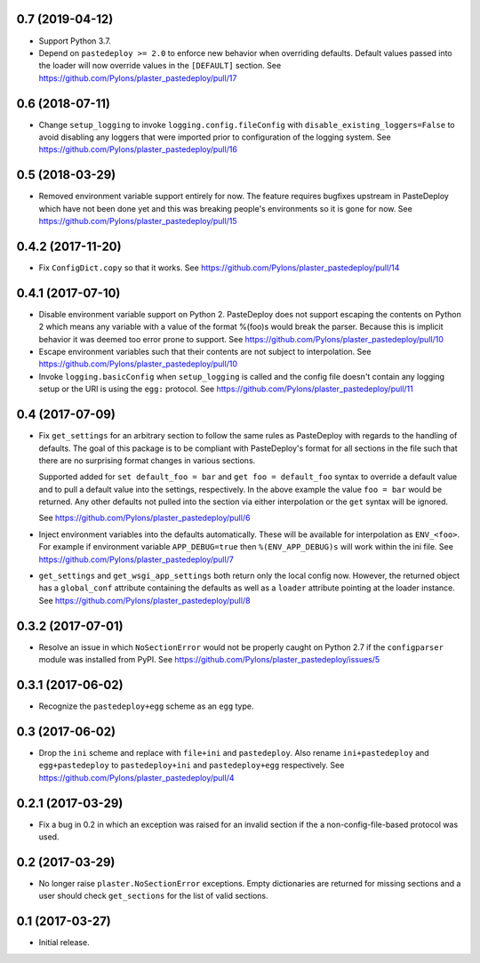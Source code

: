 0.7 (2019-04-12)
================

- Support Python 3.7.

- Depend on ``pastedeploy >= 2.0`` to enforce new behavior when overriding
  defaults. Default values passed into the loader will now override values in
  the ``[DEFAULT]`` section.
  See https://github.com/Pylons/plaster_pastedeploy/pull/17

0.6 (2018-07-11)
================

- Change ``setup_logging`` to invoke ``logging.config.fileConfig`` with
  ``disable_existing_loggers=False`` to avoid disabling any loggers that were
  imported prior to configuration of the logging system.
  See https://github.com/Pylons/plaster_pastedeploy/pull/16

0.5 (2018-03-29)
================

- Removed environment variable support entirely for now. The feature requires
  bugfixes upstream in PasteDeploy which have not been done yet and this was
  breaking people's environments so it is gone for now.
  See https://github.com/Pylons/plaster_pastedeploy/pull/15

0.4.2 (2017-11-20)
==================

- Fix ``ConfigDict.copy`` so that it works.
  See https://github.com/Pylons/plaster_pastedeploy/pull/14

0.4.1 (2017-07-10)
==================

- Disable environment variable support on Python 2. PasteDeploy does not
  support escaping the contents on Python 2 which means any variable with
  a value of the format %(foo)s would break the parser. Because this is
  implicit behavior it was deemed too error prone to support.
  See https://github.com/Pylons/plaster_pastedeploy/pull/10

- Escape environment variables such that their contents are not subject to
  interpolation. See https://github.com/Pylons/plaster_pastedeploy/pull/10

- Invoke ``logging.basicConfig`` when ``setup_logging`` is called and the
  config file doesn't contain any logging setup or the URI is using the
  ``egg:`` protocol. See https://github.com/Pylons/plaster_pastedeploy/pull/11

0.4 (2017-07-09)
================

- Fix ``get_settings`` for an arbitrary section to follow the same rules as
  PasteDeploy with regards to the handling of defaults. The goal of this
  package is to be compliant with PasteDeploy's format for all sections in
  the file such that there are no surprising format changes in various
  sections.

  Supported added for ``set default_foo = bar`` and ``get foo = default_foo``
  syntax to override a default value and to pull a default value into the
  settings, respectively. In the above example the value ``foo = bar`` would
  be returned. Any other defaults not pulled into the section via either
  interpolation or the ``get`` syntax will be ignored.

  See https://github.com/Pylons/plaster_pastedeploy/pull/6

- Inject environment variables into the defaults automatically. These will
  be available for interpolation as ``ENV_<foo>``. For example if environment
  variable ``APP_DEBUG=true`` then ``%(ENV_APP_DEBUG)s`` will work within the
  ini file. See https://github.com/Pylons/plaster_pastedeploy/pull/7

- ``get_settings`` and ``get_wsgi_app_settings`` both return only the local
  config now. However, the returned object has a ``global_conf`` attribute
  containing the defaults as well as a ``loader`` attribute pointing at
  the loader instance.
  See https://github.com/Pylons/plaster_pastedeploy/pull/8

0.3.2 (2017-07-01)
==================

- Resolve an issue in which ``NoSectionError`` would not be properly caught on
  Python 2.7 if the ``configparser`` module was installed from PyPI.
  See https://github.com/Pylons/plaster_pastedeploy/issues/5

0.3.1 (2017-06-02)
==================

- Recognize the ``pastedeploy+egg`` scheme as an ``egg`` type.

0.3 (2017-06-02)
================

- Drop the ``ini`` scheme and replace with ``file+ini`` and ``pastedeploy``.
  Also rename ``ini+pastedeploy`` and ``egg+pastedeploy`` to
  ``pastedeploy+ini`` and ``pastedeploy+egg`` respectively.
  See https://github.com/Pylons/plaster_pastedeploy/pull/4

0.2.1 (2017-03-29)
==================

- Fix a bug in 0.2 in which an exception was raised for an invalid section
  if the a non-config-file-based protocol was used.

0.2 (2017-03-29)
================

- No longer raise ``plaster.NoSectionError`` exceptions. Empty dictionaries
  are returned for missing sections and a user should check ``get_sections``
  for the list of valid sections.

0.1 (2017-03-27)
================

- Initial release.
